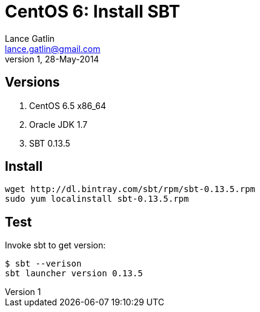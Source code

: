 CentOS 6: Install SBT
=====================
Lance Gatlin <lance.gatlin@gmail.com>
v1,28-May-2014
:blogpost-status: unpublished
:blogpost-categories: scala,centos

== Versions
1. CentOS 6.5 x86_64
2. Oracle JDK 1.7
3. SBT 0.13.5

== Install
[source,sh,numbered]
wget http://dl.bintray.com/sbt/rpm/sbt-0.13.5.rpm
sudo yum localinstall sbt-0.13.5.rpm 

== Test
Invoke sbt to get version:
----
$ sbt --verison
sbt launcher version 0.13.5
----
